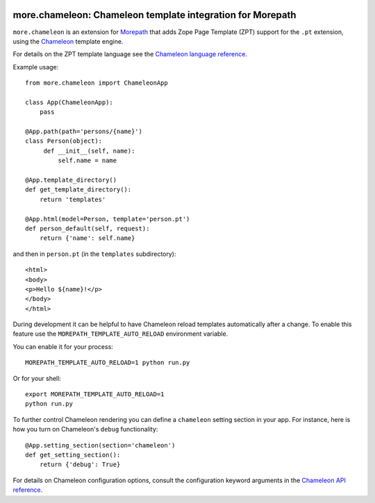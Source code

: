 .. image:: https://github.com/morepath/more.chameleon/workflows/CI/badge.svg?branch=master
   :target: https://github.com/morepath/more.chameleon/actions?workflow=CI
   :alt: CI Status

.. image:: https://coveralls.io/repos/github/morepath/more.chameleon/badge.svg?branch=master
    :target: https://coveralls.io/github/morepath/more.chameleon?branch=master

.. image:: https://img.shields.io/pypi/v/more.chameleon.svg
  :target: https://pypi.org/project/more.chameleon/

.. image:: https://img.shields.io/pypi/pyversions/more.chameleon.svg
  :target: https://pypi.org/project/more.chameleon/


more.chameleon: Chameleon template integration for Morepath
===========================================================

``more.chameleon`` is an extension for Morepath_ that adds Zope Page
Template (ZPT) support for the ``.pt`` extension, using the Chameleon_
template engine.

For details on the ZPT template language see the `Chameleon language
reference`_.

Example usage::

  from more.chameleon import ChameleonApp

  class App(ChameleonApp):
      pass

  @App.path(path='persons/{name}')
  class Person(object):
       def __init__(self, name):
           self.name = name

  @App.template_directory()
  def get_template_directory():
      return 'templates'

  @App.html(model=Person, template='person.pt')
  def person_default(self, request):
      return {'name': self.name}

and then in ``person.pt`` (in the ``templates`` subdirectory)::

  <html>
  <body>
  <p>Hello ${name}!</p>
  </body>
  </html>

During development it can be helpful to have Chameleon reload templates
automatically after a change. To enable this feature use the
``MOREPATH_TEMPLATE_AUTO_RELOAD`` environment variable.

You can enable it for your process::

  MOREPATH_TEMPLATE_AUTO_RELOAD=1 python run.py

Or for your shell::

  export MOREPATH_TEMPLATE_AUTO_RELOAD=1
  python run.py

To further control Chameleon rendering you can define a ``chameleon`` setting
section in your app. For instance, here is how you turn on Chameleon's
``debug`` functionality::

  @App.setting_section(section='chameleon')
  def get_setting_section():
      return {'debug': True}

For details on Chameleon configuration options, consult the
configuration keyword arguments in the `Chameleon API reference`_.

.. _Morepath: http://morepath.readthedocs.org

.. _Chameleon: https://chameleon.readthedocs.org/

.. _`Chameleon language reference`: https://chameleon.readthedocs.org/en/latest/reference.html

.. _`Chameleon API reference`: https://chameleon.readthedocs.org/en/latest/library.html#api-reference
